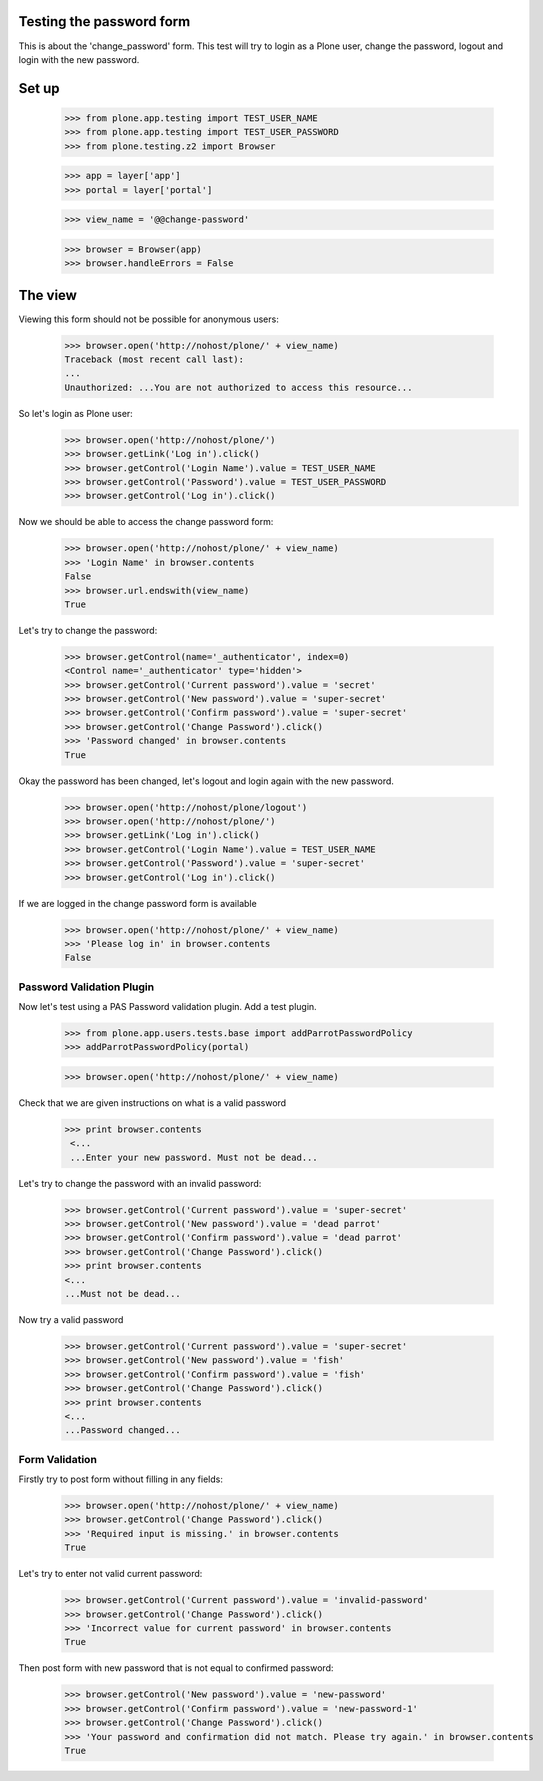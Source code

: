 Testing the password form
=========================

This is about the 'change_password' form. This test will try to login as a Plone
user, change the password, logout and login with the new password.

Set up
======

    >>> from plone.app.testing import TEST_USER_NAME
    >>> from plone.app.testing import TEST_USER_PASSWORD
    >>> from plone.testing.z2 import Browser

    >>> app = layer['app']
    >>> portal = layer['portal']

    >>> view_name = '@@change-password'

    >>> browser = Browser(app)
    >>> browser.handleErrors = False

The view
========

Viewing this form should not be possible for anonymous users:

    >>> browser.open('http://nohost/plone/' + view_name)
    Traceback (most recent call last):
    ...
    Unauthorized: ...You are not authorized to access this resource...

So let's login as Plone user:
    >>> browser.open('http://nohost/plone/')
    >>> browser.getLink('Log in').click()
    >>> browser.getControl('Login Name').value = TEST_USER_NAME
    >>> browser.getControl('Password').value = TEST_USER_PASSWORD
    >>> browser.getControl('Log in').click()

Now we should be able to access the change password form:

    >>> browser.open('http://nohost/plone/' + view_name)
    >>> 'Login Name' in browser.contents
    False
    >>> browser.url.endswith(view_name)
    True

Let's try to change the password:

    >>> browser.getControl(name='_authenticator', index=0)
    <Control name='_authenticator' type='hidden'>
    >>> browser.getControl('Current password').value = 'secret'
    >>> browser.getControl('New password').value = 'super-secret'
    >>> browser.getControl('Confirm password').value = 'super-secret'
    >>> browser.getControl('Change Password').click()
    >>> 'Password changed' in browser.contents
    True

Okay the password has been changed, let's logout and login again with the new password.

    >>> browser.open('http://nohost/plone/logout')
    >>> browser.open('http://nohost/plone/')
    >>> browser.getLink('Log in').click()
    >>> browser.getControl('Login Name').value = TEST_USER_NAME
    >>> browser.getControl('Password').value = 'super-secret'
    >>> browser.getControl('Log in').click()

If we are logged in the change password form is available

    >>> browser.open('http://nohost/plone/' + view_name)
    >>> 'Please log in' in browser.contents
    False


Password Validation Plugin
--------------------------

Now let's test using a PAS Password validation plugin. Add a test plugin.

    >>> from plone.app.users.tests.base import addParrotPasswordPolicy
    >>> addParrotPasswordPolicy(portal)

    >>> browser.open('http://nohost/plone/' + view_name)

Check that we are given instructions on what is a valid password

   >>> print browser.contents
    <...
    ...Enter your new password. Must not be dead...


Let's try to change the password with an invalid password:

    >>> browser.getControl('Current password').value = 'super-secret'
    >>> browser.getControl('New password').value = 'dead parrot'
    >>> browser.getControl('Confirm password').value = 'dead parrot'
    >>> browser.getControl('Change Password').click()
    >>> print browser.contents
    <...
    ...Must not be dead...

Now try a valid password

    >>> browser.getControl('Current password').value = 'super-secret'
    >>> browser.getControl('New password').value = 'fish'
    >>> browser.getControl('Confirm password').value = 'fish'
    >>> browser.getControl('Change Password').click()
    >>> print browser.contents
    <...
    ...Password changed...

Form Validation
---------------

Firstly try to post form without filling in any fields:

    >>> browser.open('http://nohost/plone/' + view_name)
    >>> browser.getControl('Change Password').click()
    >>> 'Required input is missing.' in browser.contents
    True

Let's try to enter not valid current password:

    >>> browser.getControl('Current password').value = 'invalid-password'
    >>> browser.getControl('Change Password').click()
    >>> 'Incorrect value for current password' in browser.contents
    True

Then post form with new password that is not equal to confirmed password:

    >>> browser.getControl('New password').value = 'new-password'
    >>> browser.getControl('Confirm password').value = 'new-password-1'
    >>> browser.getControl('Change Password').click()
    >>> 'Your password and confirmation did not match. Please try again.' in browser.contents
    True
